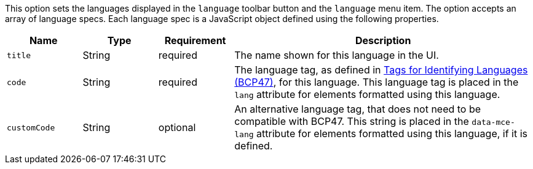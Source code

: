 This option sets the languages displayed in the `+language+` toolbar button and the `+language+` menu item. The option accepts an array of language specs. Each language spec is a JavaScript object defined using the following properties.

[cols="1,1,1,4",options="header"]
|===
|Name |Type |Requirement |Description
|`+title+` |String |required |The name shown for this language in the UI.
|`+code+` |String |required |The language tag, as defined in https://www.ietf.org/rfc/bcp/bcp47.txt[Tags for Identifying Languages (BCP47)], for this language. This language tag is placed in the `+lang+` attribute for elements formatted using this language.
|`+customCode+` |String |optional |An alternative language tag, that does not need to be compatible with BCP47. This string is placed in the `+data-mce-lang+` attribute for elements formatted using this language, if it is defined.
|===
